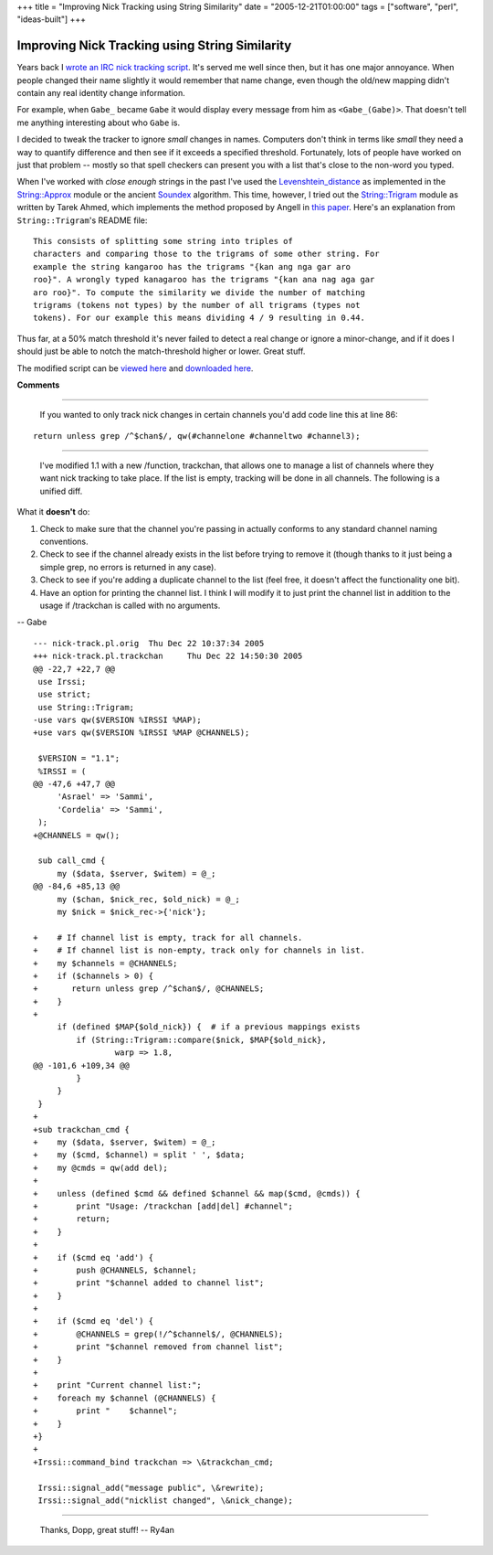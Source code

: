 +++
title = "Improving Nick Tracking using String Similarity"
date = "2005-12-21T01:00:00"
tags = ["software", "perl", "ideas-built"]
+++


Improving Nick Tracking using String Similarity
-----------------------------------------------

Years back I `wrote an IRC nick tracking script`_.  It's served me well since then, but it has one major annoyance.  When people changed their name slightly it would remember that name change, even though the old/new mapping didn't contain any real identity change information.

For example, when ``Gabe_`` became ``Gabe`` it would display every message from him as ``<Gabe_(Gabe)>``.  That doesn't tell me anything interesting about who ``Gabe`` is.

I decided to tweak the tracker to ignore *small* changes in names. Computers don't think in terms like *small* they need a way to quantify difference and then see if it exceeds a specified threshold. Fortunately, lots of people have worked on just that problem -- mostly so that spell checkers can present you with a list that's close to the non-word you typed.

When I've worked with *close enough* strings in the past I've used the Levenshtein_distance_ as implemented in the `String::Approx`_ module or the ancient Soundex_ algorithm.  This time, however, I tried out the `String::Trigram`_ module as written by Tarek Ahmed, which implements the method proposed by Angell in `this paper`_. Here's an explanation from ``String::Trigram``'s README file:


::

   This consists of splitting some string into triples of
   characters and comparing those to the trigrams of some other string. For
   example the string kangaroo has the trigrams "{kan ang nga gar aro
   roo}". A wrongly typed kanagaroo has the trigrams "{kan ana nag aga gar
   aro roo}". To compute the similarity we divide the number of matching
   trigrams (tokens not types) by the number of all trigrams (types not
   tokens). For our example this means dividing 4 / 9 resulting in 0.44.


Thus far, at a 50% match threshold it's never failed to detect a real change or ignore a minor-change, and if it does I should just be able to notch the match-threshold higher or lower.  Great stuff.

The modified script can be `viewed here`_ and `downloaded here`_.







.. _wrote an IRC nick tracking script: /unblog/post/2003-10-03/

.. _Levenshtein_distance: http://en.wikipedia.org/wiki/Levenshtein_distance

.. _`String::Approx`: http://search.cpan.org/dist/String-Approx/

.. _Soundex: http://en.wikipedia.org/wiki/Soundex

.. _`String::Trigram`: http://search.cpan.org/dist/String-Trigram/

.. _this paper: http://scholar.google.com/scholar?q=%22Angell%22+%22Automatic+spelling+correction%22

.. _viewed here: /unblog/attachments/2005-12-21-nick-track.pl.html

.. _downloaded here: /unblog/attachments/2005-12-21-nick-track-1.1.tar.gz




**Comments**


-------------------------

 If you wanted to only track nick changes in certain channels you'd add code line this at line 86:


::

   return unless grep /^$chan$/, qw(#channelone #channeltwo #channel3);


-------------------------

 I've modified 1.1 with a new /function, trackchan, that allows one to manage a list of channels where they want nick tracking to take place.  If the list is empty, tracking will be done in all channels.  The following is a unified diff.

What it **doesn't** do:

1. Check to make sure that the channel you're passing in actually conforms to any standard channel naming conventions.

#. Check to see if the channel already exists in the list before trying to remove it (though thanks to it just being a simple grep, no errors is returned in any case).

#.  Check to see if you're adding a duplicate channel to the list (feel free, it doesn't affect the functionality one bit).

#. Have an option for printing the channel list.  I think I will modify it to just print the channel list in addition to the usage if /trackchan is called with no arguments.

-- Gabe


::

   --- nick-track.pl.orig  Thu Dec 22 10:37:34 2005
   +++ nick-track.pl.trackchan     Thu Dec 22 14:50:30 2005
   @@ -22,7 +22,7 @@
    use Irssi;
    use strict;
    use String::Trigram;
   -use vars qw($VERSION %IRSSI %MAP);
   +use vars qw($VERSION %IRSSI %MAP @CHANNELS);

    $VERSION = "1.1";
    %IRSSI = (
   @@ -47,6 +47,7 @@
        'Asrael' => 'Sammi',
        'Cordelia' => 'Sammi',
    );
   +@CHANNELS = qw();

    sub call_cmd {
        my ($data, $server, $witem) = @_;
   @@ -84,6 +85,13 @@
        my ($chan, $nick_rec, $old_nick) = @_;
        my $nick = $nick_rec->{'nick'};

   +    # If channel list is empty, track for all channels.
   +    # If channel list is non-empty, track only for channels in list.
   +    my $channels = @CHANNELS;
   +    if ($channels > 0) {
   +       return unless grep /^$chan$/, @CHANNELS;
   +    }
   +
        if (defined $MAP{$old_nick}) {  # if a previous mappings exists
            if (String::Trigram::compare($nick, $MAP{$old_nick},
                    warp => 1.8,
   @@ -101,6 +109,34 @@
            }
        }
    }
   +
   +sub trackchan_cmd {
   +    my ($data, $server, $witem) = @_;
   +    my ($cmd, $channel) = split ' ', $data;
   +    my @cmds = qw(add del);
   +
   +    unless (defined $cmd && defined $channel && map($cmd, @cmds)) {
   +        print "Usage: /trackchan [add|del] #channel";
   +        return;
   +    }
   +
   +    if ($cmd eq 'add') {
   +        push @CHANNELS, $channel;
   +        print "$channel added to channel list";
   +    }
   +
   +    if ($cmd eq 'del') {
   +        @CHANNELS = grep(!/^$channel$/, @CHANNELS);
   +        print "$channel removed from channel list";
   +    }
   +
   +    print "Current channel list:";
   +    foreach my $channel (@CHANNELS) {
   +        print "    $channel";
   +    }
   +}
   +
   +Irssi::command_bind trackchan => \&trackchan_cmd;

    Irssi::signal_add("message public", \&rewrite);
    Irssi::signal_add("nicklist changed", \&nick_change);


-------------------------

 Thanks, Dopp, great stuff! -- Ry4an


.. date: 1135144800
.. tags: perl,ideas-built,software

